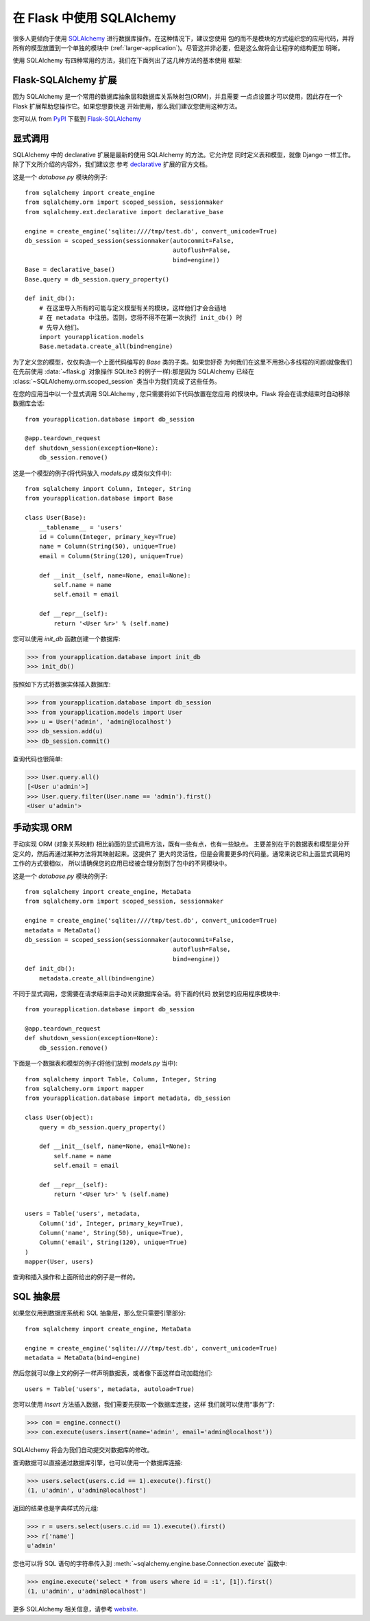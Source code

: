 .. _sqlalchemy-pattern:

在 Flask 中使用 SQLAlchemy
==========================

很多人更倾向于使用 `SQLAlchemy`_ 进行数据库操作。在这种情况下，建议您使用
包的而不是模块的方式组织您的应用代码，并将所有的模型放置到一个单独的模块中
(:ref:`larger-application`)。尽管这并非必要，但是这么做将会让程序的结构更加
明晰。

使用 SQLAlchemy 有四种常用的方法，我们在下面列出了这几种方法的基本使用
框架:

Flask-SQLAlchemy 扩展
--------------------------

因为 SQLAlchemy 是一个常用的数据库抽象层和数据库关系映射包(ORM)，并且需要
一点点设置才可以使用，因此存在一个 Flask 扩展帮助您操作它。如果您想要快速
开始使用，那么我们建议您使用这种方法。

您可以从 from `PyPI <http://pypi.python.org/pypi/Flask-SQLAlchemy>`_ 
下载到 `Flask-SQLAlchemy`_ 

.. _Flask-SQLAlchemy: http://packages.python.org/Flask-SQLAlchemy/


显式调用
----------------

SQLAlchemy 中的 declarative 扩展是最新的使用 SQLAlchemy 的方法。它允许您
同时定义表和模型，就像 Django 一样工作。除了下文所介绍的内容外，我们建议您
参考 `declarative`_ 扩展的官方文档。

这是一个 `database.py` 模块的例子::

    from sqlalchemy import create_engine
    from sqlalchemy.orm import scoped_session, sessionmaker
    from sqlalchemy.ext.declarative import declarative_base

    engine = create_engine('sqlite:////tmp/test.db', convert_unicode=True)
    db_session = scoped_session(sessionmaker(autocommit=False,
                                             autoflush=False,
                                             bind=engine)) 
    Base = declarative_base()
    Base.query = db_session.query_property()

    def init_db():
        # 在这里导入所有的可能与定义模型有关的模块，这样他们才会合适地
        # 在 metadata 中注册。否则，您将不得不在第一次执行 init_db() 时
        # 先导入他们。
        import yourapplication.models
        Base.metadata.create_all(bind=engine)

为了定义您的模型，仅仅构造一个上面代码编写的 `Base` 类的子类。如果您好奇
为何我们在这里不用担心多线程的问题(就像我们在先前使用 :data:`~flask.g` 
对象操作 SQLite3 的例子一样):那是因为 SQLAlchemy 已经在
:class:`~SQLAlchemy.orm.scoped_session` 类当中为我们完成了这些任务。

在您的应用当中以一个显式调用 SQLAlchemy , 您只需要将如下代码放置在您应用
的模块中。Flask 将会在请求结束时自动移除数据库会话::

    from yourapplication.database import db_session

    @app.teardown_request
    def shutdown_session(exception=None):
        db_session.remove()

这是一个模型的例子(将代码放入 `models.py` 或类似文件中)::

    from sqlalchemy import Column, Integer, String
    from yourapplication.database import Base

    class User(Base):
        __tablename__ = 'users'
        id = Column(Integer, primary_key=True)
        name = Column(String(50), unique=True)
        email = Column(String(120), unique=True)

        def __init__(self, name=None, email=None):
            self.name = name
            self.email = email

        def __repr__(self):
            return '<User %r>' % (self.name)

您可以使用 `init_db` 函数创建一个数据库:

>>> from yourapplication.database import init_db
>>> init_db()

按照如下方式将数据实体插入数据库:

>>> from yourapplication.database import db_session
>>> from yourapplication.models import User
>>> u = User('admin', 'admin@localhost')
>>> db_session.add(u)
>>> db_session.commit()

查询代码也很简单:

>>> User.query.all()
[<User u'admin'>]
>>> User.query.filter(User.name == 'admin').first()
<User u'admin'>

.. _SQLAlchemy: http://www.sqlalchemy.org/
.. _declarative:
   http://www.sqlalchemy.org/docs/orm/extensions/declarative.html

手动实现 ORM
--------------------------------

手动实现 ORM (对象关系映射) 相比前面的显式调用方法，既有一些有点，也有一些缺点。
主要差别在于的数据表和模型是分开定义的，然后再通过某种方法将其映射起来。这提供了
更大的灵活性，但是会需要更多的代码量。通常来说它和上面显式调用的工作的方式很相似，
所以请确保您的应用已经被合理分割到了包中的不同模块中。

这是一个 `database.py` 模块的例子::

    from sqlalchemy import create_engine, MetaData
    from sqlalchemy.orm import scoped_session, sessionmaker

    engine = create_engine('sqlite:////tmp/test.db', convert_unicode=True)
    metadata = MetaData()
    db_session = scoped_session(sessionmaker(autocommit=False,
                                             autoflush=False,
                                             bind=engine)) 
    def init_db():
        metadata.create_all(bind=engine)

不同于显式调用，您需要在请求结束后手动关闭数据库会话。将下面的代码
放到您的应用程序模块中::

    from yourapplication.database import db_session

    @app.teardown_request
    def shutdown_session(exception=None):
        db_session.remove()

下面是一个数据表和模型的例子(将他们放到 `models.py` 当中)::

    from sqlalchemy import Table, Column, Integer, String
    from sqlalchemy.orm import mapper
    from yourapplication.database import metadata, db_session

    class User(object):
        query = db_session.query_property()

        def __init__(self, name=None, email=None):
            self.name = name
            self.email = email

        def __repr__(self):
            return '<User %r>' % (self.name)

    users = Table('users', metadata,
        Column('id', Integer, primary_key=True),
        Column('name', String(50), unique=True),
        Column('email', String(120), unique=True)
    )
    mapper(User, users)

查询和插入操作和上面所给出的例子是一样的。


SQL 抽象层
---------------------

如果您仅用到数据库系统和 SQL 抽象层，那么您只需要引擎部分::

    from sqlalchemy import create_engine, MetaData

    engine = create_engine('sqlite:////tmp/test.db', convert_unicode=True)
    metadata = MetaData(bind=engine)

然后您就可以像上文的例子一样声明数据表，或者像下面这样自动加载他们::

    users = Table('users', metadata, autoload=True)

您可以使用 `insert` 方法插入数据，我们需要先获取一个数据库连接，这样
我们就可以使用“事务”了:

>>> con = engine.connect()
>>> con.execute(users.insert(name='admin', email='admin@localhost'))

SQLAlchemy 将会为我们自动提交对数据库的修改。

查询数据可以直接通过数据库引擎，也可以使用一个数据库连接:

>>> users.select(users.c.id == 1).execute().first()
(1, u'admin', u'admin@localhost')

返回的结果也是字典样式的元组:

>>> r = users.select(users.c.id == 1).execute().first()
>>> r['name']
u'admin'

您也可以将 SQL 语句的字符串传入到
:meth:`~sqlalchemy.engine.base.Connection.execute` 函数中:

>>> engine.execute('select * from users where id = :1', [1]).first()
(1, u'admin', u'admin@localhost')

更多 SQLAlchemy 相关信息，请参考 `website <http://sqlalchemy.org/>`_.
